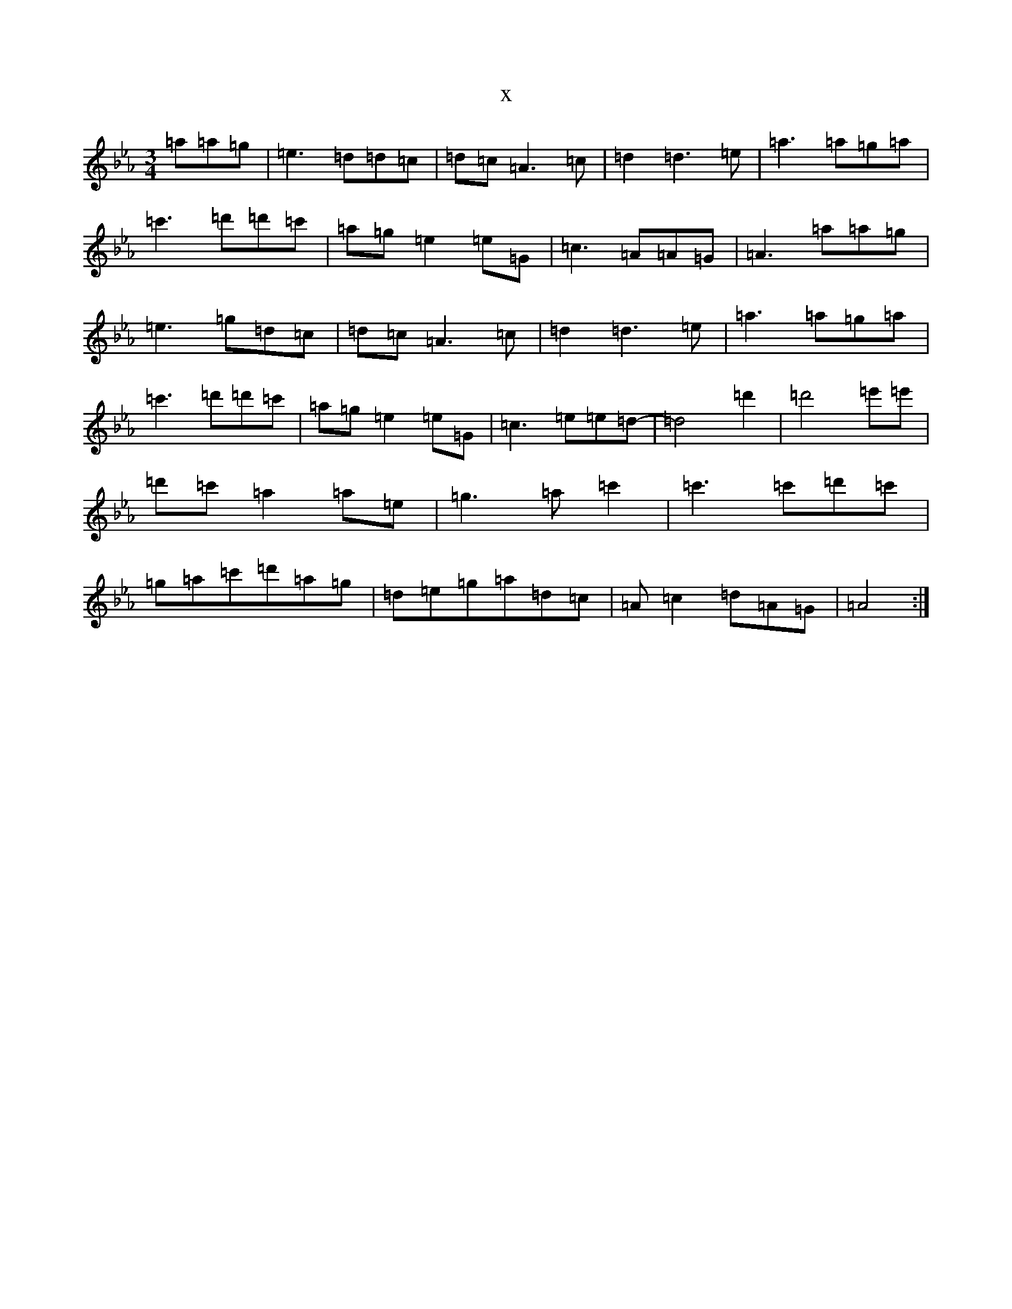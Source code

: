 X:6529
T:x
L:1/8
M:3/4
K: C minor
=a=a=g|=e3=d=d=c|=d=c=A3=c|=d2=d3=e|=a3=a=g=a|=c'3=d'=d'=c'|=a=g=e2=e=G|=c3=A=A=G|=A3=a=a=g|=e3=g=d=c|=d=c=A3=c|=d2=d3=e|=a3=a=g=a|=c'3=d'=d'=c'|=a=g=e2=e=G|=c3=e=e=d-|=d4=d'2|=d'4=e'=e'|=d'=c'=a2=a=e|=g3=a=c'2|=c'3=c'=d'=c'|=g=a=c'=d'=a=g|=d=e=g=a=d=c|=A=c2=d=A=G|=A4:|